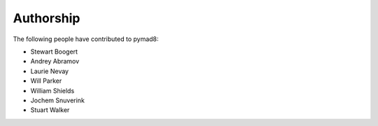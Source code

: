 ==========
Authorship
==========

The following people have contributed to pymad8:

* Stewart Boogert

* Andrey Abramov
* Laurie Nevay
* Will Parker
* William Shields
* Jochem Snuverink
* Stuart Walker
